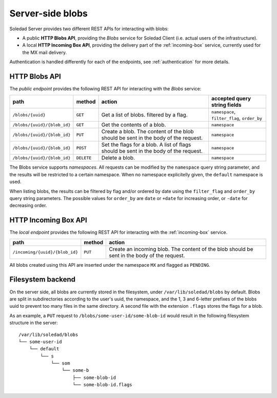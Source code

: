 Server-side blobs
=================

Soledad Server provides two different REST APIs for interacting with blobs:

* A public **HTTP Blobs API**, providing the *Blobs* service for Soledad Client
  (i.e. actual users of the infrastructure).

* A local **HTTP Incoming Box API**, providing the delivery part of the
  :ref:`incoming-box` service, currently used for the MX mail delivery.

Authentication is handled differently for each of the endpoints, see
:ref:`authentication` for more details.


.. _http-blobs-api:

HTTP Blobs API
--------------

The *public endpoint* provides the following REST API for interacting with the
*Blobs* service:

=========================== ========== ================================= ============================================
path                        method     action                            accepted query string fields
=========================== ========== ================================= ============================================
``/blobs/{uuid}``           ``GET``    Get a list of blobs. filtered by  ``namespace``, ``filter_flag``, ``order_by``
                                       a flag.
``/blobs/{uuid}/{blob_id}`` ``GET``    Get the contents of a blob.       ``namespace``
``/blobs/{uuid}/{blob_id}`` ``PUT``    Create a blob. The content of the ``namespace``
                                       blob should be sent in the body
                                       of the request.
``/blobs/{uuid}/{blob_id}`` ``POST``   Set the flags for a blob. A list  ``namespace``
                                       of flags should be sent in the
                                       body of the request.
``/blobs/{uuid}/{blob_id}`` ``DELETE`` Delete a blob.                    ``namespace``
=========================== ========== ================================= ============================================

The Blobs service supports *namespaces*. All requests can be modified by the
``namespace`` query string parameter, and the results will be restricted to
a certain namespace. When no namespace explicitelly given, the ``default``
namespace is used.

When listing blobs, the results can be filtered by flag and/or ordered by date
using the ``filter_flag`` and ``order_by`` query string parameters. The
possible values for ``order_by`` are ``date`` or ``+date`` for increasing
order, or ``-date`` for decreasing order.


HTTP Incoming Box API
---------------------

The *local endpoint* provides the following REST API for interacting with the
:ref:`incoming-box` service.

============================== ========== =================================
path                           method     action
============================== ========== =================================
``/incoming/{uuid}/{blob_id}`` ``PUT``    Create an incoming blob. The content of the blob should be sent in the body of the request.
============================== ========== =================================

All blobs created using this API are inserted under the namespace ``MX`` and
flagged as ``PENDING``.


.. _filesystem-backend:

Filesystem backend
------------------

On the server side, all blobs are currently stored in the filesystem, under
``/var/lib/soledad/blobs`` by default. Blobs are split in subdirectories
according to the user's uuid, the namespace, and the 1, 3 and 6-letter prefixes
of the blobs uuid to prevent too many files in the same directory.  A second
file with the extension ``.flags`` stores the flags for a blob.

As an example, a ``PUT`` request to ``/blobs/some-user-id/some-blob-id``
would result in the following filesystem structure in the server::

    /var/lib/soledad/blobs
    └── some-user-id
        └── default
            └── s
                └── som
                    └── some-b
                        ├── some-blob-id 
                        └── some-blob-id.flags

